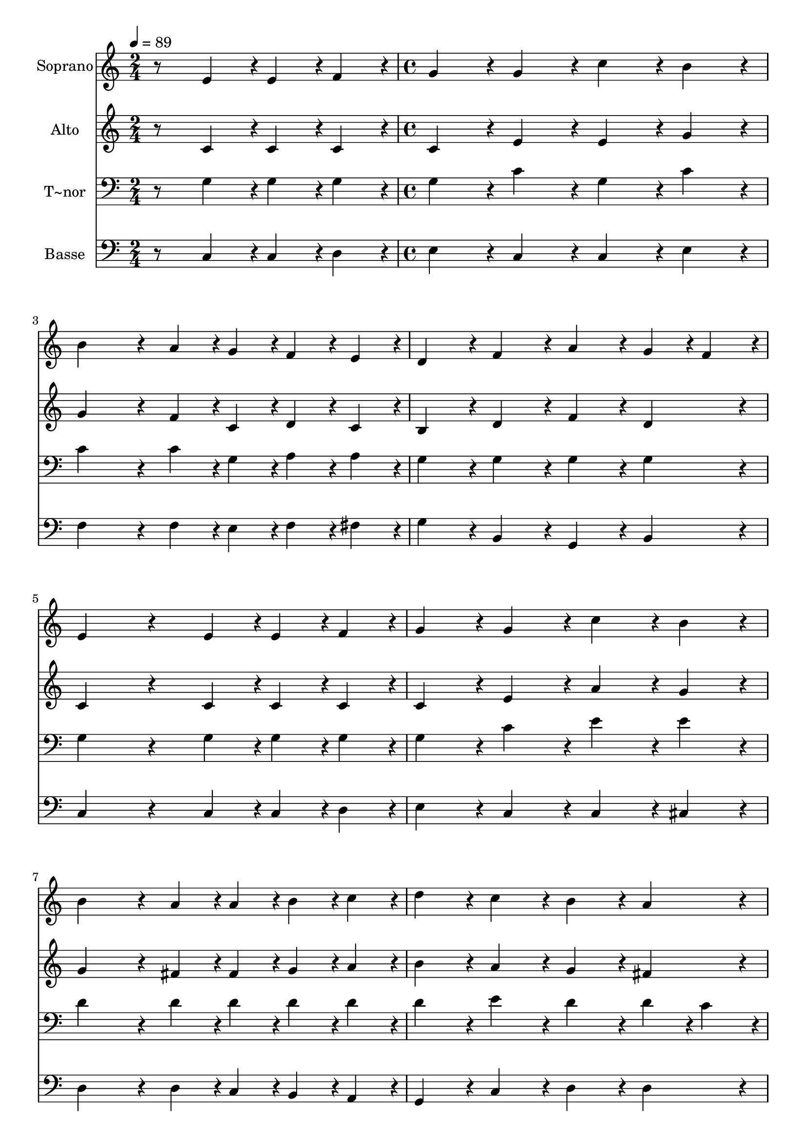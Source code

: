 % Lily was here -- automatically converted by c:/Program Files (x86)/LilyPond/usr/bin/midi2ly.py from output/148.mid
\version "2.14.0"

\layout {
  \context {
    \Voice
    \remove "Note_heads_engraver"
    \consists "Completion_heads_engraver"
    \remove "Rest_engraver"
    \consists "Completion_rest_engraver"
  }
}

trackAchannelA = {
  
  \time 2/4 
  
  \tempo 4 = 89 
  \skip 2 
  | % 2
  
  \time 4/4 
  \skip 1*15 
  \time 3/4 
  
}

trackA = <<
  \context Voice = voiceA \trackAchannelA
>>


trackBchannelA = {
  
  \set Staff.instrumentName = "Soprano"
  
  \time 2/4 
  
  \tempo 4 = 89 
  \skip 2 
  | % 2
  
  \time 4/4 
  \skip 1*15 
  \time 3/4 
  
}

trackBchannelB = \relative c {
  r8 e'4*43/96 r4*5/96 e4*43/96 r4*5/96 f4*43/96 r4*5/96 g4*86/96 
  r4*10/96 
  | % 2
  g4*86/96 r4*10/96 c4*86/96 r4*10/96 b4*86/96 r4*10/96 
  | % 3
  b4*172/96 r4*20/96 a4*43/96 r4*5/96 g4*43/96 r4*5/96 
  | % 4
  f4*43/96 r4*5/96 e4*43/96 r4*5/96 d4*86/96 r4*10/96 f4*86/96 
  r4*10/96 
  | % 5
  a4*86/96 r4*10/96 g4*43/96 r4*5/96 f4*43/96 r4*5/96 e4*172/96 
  r4*68/96 e4*43/96 r4*5/96 e4*43/96 r4*5/96 f4*43/96 r4*5/96 
  | % 7
  g4*86/96 r4*10/96 g4*86/96 r4*10/96 c4*86/96 r4*10/96 
  | % 8
  b4*86/96 r4*10/96 b4*172/96 r4*20/96 
  | % 9
  a4*43/96 r4*5/96 a4*43/96 r4*5/96 b4*43/96 r4*5/96 c4*43/96 
  r4*5/96 d4*86/96 r4*10/96 
  | % 10
  c4*86/96 r4*10/96 b4*86/96 r4*10/96 a4*86/96 r4*10/96 
  | % 11
  g4*172/96 r4*68/96 g4*43/96 r4*5/96 
  | % 12
  g4*43/96 r4*5/96 g4*43/96 r4*5/96 f4*86/96 r4*10/96 f4*86/96 
  r4*10/96 
  | % 13
  d'4*86/96 r4*10/96 f,4*86/96 r4*10/96 f4*172/96 r4*20/96 e4*43/96 
  r4*5/96 g4*43/96 r4*5/96 a4*43/96 r4*5/96 b4*43/96 r4*5/96 
  | % 15
  c4*86/96 r4*10/96 g4*86/96 r4*10/96 f4*86/96 r4*10/96 
  | % 16
  e4*86/96 r4*10/96 d4*172/96 r4*68/96 g4*43/96 r4*5/96 a4*43/96 
  r4*5/96 b4*43/96 r4*5/96 c4*86/96 r4*10/96 
  | % 18
  e4*86/96 r4*10/96 b4*86/96 r4*10/96 c4*86/96 r4*10/96 
  | % 19
  b4*172/96 r4*20/96 a4*43/96 r4*5/96 a4*43/96 r4*5/96 
  | % 20
  b4*43/96 r4*5/96 c4*43/96 r4*5/96 d4*86/96 r4*10/96 f4*86/96 
  r4*10/96 
  | % 21
  d4*86/96 r4*10/96 b4*86/96 r4*10/96 c4*259/96 
}

trackB = <<
  \context Voice = voiceA \trackBchannelA
  \context Voice = voiceB \trackBchannelB
>>


trackCchannelA = {
  
  \set Staff.instrumentName = "Alto"
  
  \time 2/4 
  
  \tempo 4 = 89 
  \skip 2 
  | % 2
  
  \time 4/4 
  \skip 1*15 
  \time 3/4 
  
}

trackCchannelB = \relative c {
  r8 c'4*43/96 r4*5/96 c4*43/96 r4*5/96 c4*43/96 r4*5/96 c4*86/96 
  r4*10/96 
  | % 2
  e4*86/96 r4*10/96 e4*86/96 r4*10/96 g4*86/96 r4*10/96 
  | % 3
  g4*172/96 r4*20/96 f4*43/96 r4*5/96 c4*43/96 r4*5/96 
  | % 4
  d4*43/96 r4*5/96 c4*43/96 r4*5/96 b4*86/96 r4*10/96 d4*86/96 
  r4*10/96 
  | % 5
  f4*86/96 r4*10/96 d4*86/96 r4*10/96 c4*172/96 r4*68/96 c4*43/96 
  r4*5/96 c4*43/96 r4*5/96 c4*43/96 r4*5/96 
  | % 7
  c4*86/96 r4*10/96 e4*86/96 r4*10/96 a4*86/96 r4*10/96 
  | % 8
  g4*86/96 r4*10/96 g4*172/96 r4*20/96 
  | % 9
  fis4*43/96 r4*5/96 fis4*43/96 r4*5/96 g4*43/96 r4*5/96 a4*43/96 
  r4*5/96 b4*86/96 r4*10/96 
  | % 10
  a4*86/96 r4*10/96 g4*86/96 r4*10/96 fis4*86/96 r4*10/96 
  | % 11
  d4*172/96 r4*68/96 e4*43/96 r4*5/96 
  | % 12
  e4*43/96 r4*5/96 c4*43/96 r4*5/96 d4*86/96 r4*10/96 b4*86/96 
  r4*10/96 
  | % 13
  f'4*86/96 r4*10/96 d4*86/96 r4*10/96 d4*172/96 r4*20/96 c4*43/96 
  r4*5/96 c4*43/96 r4*5/96 c4*43/96 r4*5/96 f4*43/96 r4*5/96 
  | % 15
  e4*86/96 r4*10/96 e4*86/96 r4*10/96 d4*86/96 r4*10/96 
  | % 16
  c4*86/96 r4*10/96 b4*172/96 r4*68/96 g'4*43/96 r4*5/96 fis4*43/96 
  r4*5/96 f4*43/96 r4*5/96 e4*86/96 r4*10/96 
  | % 18
  e4*86/96 r4*10/96 f4*86/96 r4*10/96 g4*86/96 r4*10/96 
  | % 19
  g4*172/96 r4*20/96 f4*43/96 r4*5/96 f4*43/96 r4*5/96 
  | % 20
  f4*43/96 r4*5/96 g4*43/96 r4*5/96 f4*86/96 r4*10/96 a4*86/96 
  r4*10/96 
  | % 21
  f4*86/96 r4*10/96 f4*86/96 r4*10/96 e4*259/96 
}

trackC = <<
  \context Voice = voiceA \trackCchannelA
  \context Voice = voiceB \trackCchannelB
>>


trackDchannelA = {
  
  \set Staff.instrumentName = "T~nor"
  
  \time 2/4 
  
  \tempo 4 = 89 
  \skip 2 
  | % 2
  
  \time 4/4 
  \skip 1*15 
  \time 3/4 
  
}

trackDchannelB = \relative c {
  r8 g'4*43/96 r4*5/96 g4*43/96 r4*5/96 g4*43/96 r4*5/96 g4*86/96 
  r4*10/96 
  | % 2
  c4*86/96 r4*10/96 g4*86/96 r4*10/96 c4*86/96 r4*10/96 
  | % 3
  c4*172/96 r4*20/96 c4*43/96 r4*5/96 g4*43/96 r4*5/96 
  | % 4
  a4*43/96 r4*5/96 a4*43/96 r4*5/96 g4*86/96 r4*10/96 g4*86/96 
  r4*10/96 
  | % 5
  g4*86/96 r4*10/96 g4*86/96 r4*10/96 g4*172/96 r4*68/96 g4*43/96 
  r4*5/96 g4*43/96 r4*5/96 g4*43/96 r4*5/96 
  | % 7
  g4*86/96 r4*10/96 c4*86/96 r4*10/96 e4*86/96 r4*10/96 
  | % 8
  e4*86/96 r4*10/96 d4*172/96 r4*20/96 
  | % 9
  d4*43/96 r4*5/96 d4*43/96 r4*5/96 d4*43/96 r4*5/96 d4*43/96 
  r4*5/96 d4*86/96 r4*10/96 
  | % 10
  e4*86/96 r4*10/96 d4*86/96 r4*10/96 d4*43/96 r4*5/96 c4*43/96 
  r4*5/96 
  | % 11
  b4*172/96 r4*68/96 g4*43/96 r4*5/96 
  | % 12
  g4*43/96 r4*5/96 g4*43/96 r4*5/96 g4*86/96 r4*10/96 g4*86/96 
  r4*10/96 
  | % 13
  g4*86/96 r4*10/96 g4*86/96 r4*10/96 g4*172/96 r4*20/96 g4*43/96 
  r4*5/96 g4*43/96 r4*5/96 f4*43/96 r4*5/96 g4*43/96 r4*5/96 
  | % 15
  g4*86/96 r4*10/96 g4*86/96 r4*10/96 a4*86/96 r4*10/96 
  | % 16
  a4*86/96 r4*10/96 g4*172/96 r4*68/96 c4*43/96 r4*5/96 c4*43/96 
  r4*5/96 g4*43/96 r4*5/96 g4*86/96 r4*10/96 
  | % 18
  g4*86/96 r4*10/96 g4*86/96 r4*10/96 c4*86/96 r4*10/96 
  | % 19
  c4*172/96 r4*20/96 c4*43/96 r4*5/96 c4*43/96 r4*5/96 
  | % 20
  d4*43/96 r4*5/96 c4*43/96 r4*5/96 a4*86/96 r4*10/96 d4*86/96 
  r4*10/96 
  | % 21
  b4*86/96 r4*10/96 g4*86/96 r4*10/96 g4*259/96 
}

trackD = <<

  \clef bass
  
  \context Voice = voiceA \trackDchannelA
  \context Voice = voiceB \trackDchannelB
>>


trackEchannelA = {
  
  \set Staff.instrumentName = "Basse"
  
  \time 2/4 
  
  \tempo 4 = 89 
  \skip 2 
  | % 2
  
  \time 4/4 
  \skip 1*15 
  \time 3/4 
  
}

trackEchannelB = \relative c {
  r8 c4*43/96 r4*5/96 c4*43/96 r4*5/96 d4*43/96 r4*5/96 e4*86/96 
  r4*10/96 
  | % 2
  c4*86/96 r4*10/96 c4*86/96 r4*10/96 e4*86/96 r4*10/96 
  | % 3
  f4*172/96 r4*20/96 f4*43/96 r4*5/96 e4*43/96 r4*5/96 
  | % 4
  f4*43/96 r4*5/96 fis4*43/96 r4*5/96 g4*86/96 r4*10/96 b,4*86/96 
  r4*10/96 
  | % 5
  g4*86/96 r4*10/96 b4*86/96 r4*10/96 c4*172/96 r4*68/96 c4*43/96 
  r4*5/96 c4*43/96 r4*5/96 d4*43/96 r4*5/96 
  | % 7
  e4*86/96 r4*10/96 c4*86/96 r4*10/96 c4*86/96 r4*10/96 
  | % 8
  cis4*86/96 r4*10/96 d4*172/96 r4*20/96 
  | % 9
  d4*43/96 r4*5/96 c4*43/96 r4*5/96 b4*43/96 r4*5/96 a4*43/96 
  r4*5/96 g4*86/96 r4*10/96 
  | % 10
  c4*86/96 r4*10/96 d4*86/96 r4*10/96 d4*86/96 r4*10/96 
  | % 11
  g,4*172/96 r4*68/96 c4*43/96 r4*5/96 
  | % 12
  c4*43/96 r4*5/96 e4*43/96 r4*5/96 b4*86/96 r4*10/96 d4*86/96 
  r4*10/96 
  | % 13
  b4*86/96 r4*10/96 g4*86/96 r4*10/96 c4*172/96 r4*20/96 c4*43/96 
  r4*5/96 e4*43/96 r4*5/96 f4*43/96 r4*5/96 d4*43/96 r4*5/96 
  | % 15
  c4*86/96 r4*10/96 e4*86/96 r4*10/96 f4*86/96 r4*10/96 
  | % 16
  fis4*86/96 r4*10/96 g4*172/96 r4*68/96 e4*43/96 r4*5/96 d4*43/96 
  r4*5/96 d4*43/96 r4*5/96 c4*86/96 r4*10/96 
  | % 18
  c4*86/96 r4*10/96 d4*86/96 r4*10/96 e4*86/96 r4*10/96 
  | % 19
  f4*172/96 r4*20/96 f4*43/96 r4*5/96 f4*43/96 r4*5/96 
  | % 20
  d4*43/96 r4*5/96 e4*43/96 r4*5/96 f4*86/96 r4*10/96 f4*86/96 
  r4*10/96 
  | % 21
  g4*86/96 r4*10/96 g,4*86/96 r4*10/96 c4*259/96 
}

trackE = <<

  \clef bass
  
  \context Voice = voiceA \trackEchannelA
  \context Voice = voiceB \trackEchannelB
>>


\score {
  <<
    \context Staff=trackB \trackA
    \context Staff=trackB \trackB
    \context Staff=trackC \trackA
    \context Staff=trackC \trackC
    \context Staff=trackD \trackA
    \context Staff=trackD \trackD
    \context Staff=trackE \trackA
    \context Staff=trackE \trackE
  >>
  \layout {}
  \midi {}
}
